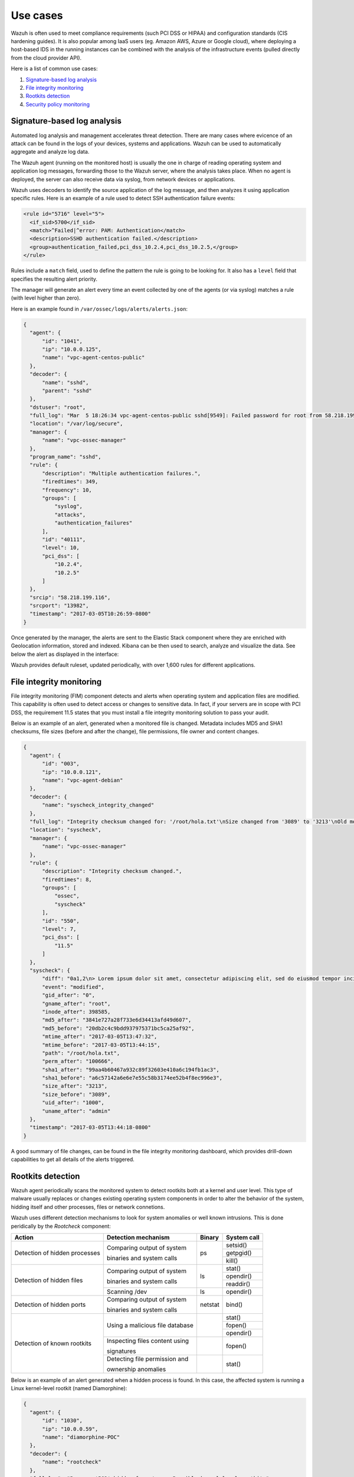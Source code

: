 .. _use_cases:

Use cases
=========

Wazuh is often used to meet compliance requirements (such PCI DSS or HIPAA) and configuration standards (CIS hardening guides). It is also popular among IaaS users (eg. Amazon AWS, Azure or Google cloud), where deploying a host-based IDS in the running instances can be combined with the analysis of the infrastructure events (pulled directly from the cloud provider API).

Here is a list of common use cases:

#. `Signature-based log analysis`_
#. `File integrity monitoring`_
#. `Rootkits detection`_
#. `Security policy monitoring`_

Signature-based log analysis
----------------------------

Automated log analysis and management accelerates threat detection. There are many cases where evicence of an attack can be found in the logs of your devices, systems and applications. Wazuh can be used to automatically aggregate and analyze log data.

The Wazuh agent (running on the monitored host) is usually the one in charge of reading operating system and application log messages, forwarding those to the Wazuh server, where the analysis takes place. When no agent is deployed, the server can also receive data via syslog, from network devices or applications.

Wazuh uses decoders to identify the source application of the log message, and then analyzes it using application specific rules. Here is an example of a rule used to detect SSH authentication failure events:

.. code-block:: xml

  <rule id="5716" level="5">
    <if_sid>5700</if_sid>
    <match>^Failed|^error: PAM: Authentication</match>
    <description>SSHD authentication failed.</description>
    <group>authentication_failed,pci_dss_10.2.4,pci_dss_10.2.5,</group>
  </rule>

Rules include a ``match`` field, used to define the pattern the rule is going to be looking for. It also has a ``level`` field that specifies the resulting alert priority. 

The manager will generate an alert every time an event collected by one of the agents (or via syslog) matches a rule (with level higher than zero).

Here is an example found in ``/var/ossec/logs/alerts/alerts.json``:

.. code-block:: json

  {
    "agent": {
        "id": "1041", 
        "ip": "10.0.0.125", 
        "name": "vpc-agent-centos-public"
    }, 
    "decoder": {
        "name": "sshd", 
        "parent": "sshd"
    }, 
    "dstuser": "root", 
    "full_log": "Mar  5 18:26:34 vpc-agent-centos-public sshd[9549]: Failed password for root from 58.218.199.116 port 13982 ssh2", 
    "location": "/var/log/secure", 
    "manager": {
        "name": "vpc-ossec-manager"
    }, 
    "program_name": "sshd", 
    "rule": {
        "description": "Multiple authentication failures.", 
        "firedtimes": 349, 
        "frequency": 10, 
        "groups": [
            "syslog", 
            "attacks", 
            "authentication_failures"
        ], 
        "id": "40111", 
        "level": 10, 
        "pci_dss": [
            "10.2.4", 
            "10.2.5"
        ]
    }, 
    "srcip": "58.218.199.116", 
    "srcport": "13982", 
    "timestamp": "2017-03-05T10:26:59-0800"
  }

Once generated by the manager, the alerts are sent to the Elastic Stack component where they are enriched with Geolocation information, stored and indexed. Kibana can be then used to search, analyze and visualize the data. See below the alert as displayed in the interface:

.. thumbnail:: ../images/getting_started/use_log_analysis_1562x1024.png
   :title: Log analysis
   :align: center
   :width: 100%

Wazuh provides default ruleset, updated periodically, with over 1,600 rules for different applications.

File integrity monitoring
-------------------------

File integrity monitoring (FIM) component detects and alerts when operating system and application files are modified. This capability is often used to detect access or changes to sensitive data. In fact, if your servers are in scope with PCI DSS, the requirement 11.5 states that you must install a file integrity monitoring solution to pass your audit.

Below is an example of an alert, generated when a monitored file is changed. Metadata includes MD5 and SHA1 checksums, file sizes (before and after the change), file permissions, file owner and content changes.

.. code-block:: json

  {
    "agent": {
        "id": "003", 
        "ip": "10.0.0.121", 
        "name": "vpc-agent-debian"
    }, 
    "decoder": {
        "name": "syscheck_integrity_changed"
    }, 
    "full_log": "Integrity checksum changed for: '/root/hola.txt'\nSize changed from '3089' to '3213'\nOld md5sum was: '20db2c4c9bdd937975371bc5ca25af92'\nNew md5sum is : '3841e727a28f733e6d34413afd49d607'\nOld sha1sum was: 'a6c57142a6e6e7e55c58b3174ee52b4f8ec996e3'\nNew sha1sum is : '99aa4b60467a932c89f32603e410a6c194fb1ac3'\n", 
    "location": "syscheck", 
    "manager": {
        "name": "vpc-ossec-manager"
    }, 
    "rule": {
        "description": "Integrity checksum changed.", 
        "firedtimes": 8, 
        "groups": [
            "ossec", 
            "syscheck"
        ], 
        "id": "550", 
        "level": 7, 
        "pci_dss": [
            "11.5"
        ]
    }, 
    "syscheck": {
        "diff": "0a1,2\n> Lorem ipsum dolor sit amet, consectetur adipiscing elit, sed do eiusmod tempor incididunt ut labore et dolore magna aliqua\n> \n", 
        "event": "modified", 
        "gid_after": "0", 
        "gname_after": "root", 
        "inode_after": 398585, 
        "md5_after": "3841e727a28f733e6d34413afd49d607", 
        "md5_before": "20db2c4c9bdd937975371bc5ca25af92", 
        "mtime_after": "2017-03-05T13:47:32", 
        "mtime_before": "2017-03-05T13:44:15", 
        "path": "/root/hola.txt", 
        "perm_after": "100666", 
        "sha1_after": "99aa4b60467a932c89f32603e410a6c194fb1ac3", 
        "sha1_before": "a6c57142a6e6e7e55c58b3174ee52b4f8ec996e3", 
        "size_after": "3213", 
        "size_before": "3089", 
        "uid_after": "1000", 
        "uname_after": "admin"
    }, 
    "timestamp": "2017-03-05T13:44:18-0800"
  }

A good summary of file changes, can be found in the file integrity monitoring dashboard, which provides drill-down capabilities to get all details of the alerts triggered.

.. thumbnail:: ../images/getting_started/use_fim_1696x1024.png
   :title: File integrity monitoring
   :align: center
   :width: 100%

Rootkits detection
------------------

Wazuh agent periodically scans the monitored system to detect rootkits both at a kernel and user level. This type of malware usually replaces or changes existing operating system components in order to alter the behavior of the system, hidding itself and other processes, files or network connetions.

Wazuh uses different detection mechanisms to look for system anomalies or well known intrusions. This is done peridically by the `Rootcheck` component:

+-------------------------------+---------------------------------+---------+-------------+
| Action                        | Detection mechanism             | Binary  | System call |
+===============================+=================================+=========+=============+
| Detection of hidden processes | Comparing output of system      | ps      | setsid()    |
+                               +                                 +         +-------------+
|                               | binaries and system calls       |         | getpgid()   |
+                               +                                 +         +-------------+
|                               |                                 |         | kill()      |
+-------------------------------+---------------------------------+---------+-------------+
| Detection of hidden files     | Comparing output of system      | ls      | stat()      |
+                               +                                 +         +-------------+
|                               | binaries and system calls       |         | opendir()   |
+                               +                                 +         +-------------+
|                               |                                 |         | readdir()   |
+                               +---------------------------------+---------+-------------+
|                               | Scanning /dev                   | ls      | opendir()   |
+-------------------------------+---------------------------------+---------+-------------+
| Detection of hidden ports     | Comparing output of system      | netstat | bind()      |
+                               +                                 +         +             +
|                               | binaries and system calls       |         |             |
+-------------------------------+---------------------------------+---------+-------------+
| Detection of known rootkits   | Using a malicious file database |         | stat()      |
+                               +                                 +         +-------------+
|                               |                                 |         | fopen()     |
+                               +                                 +         +-------------+
|                               |                                 |         | opendir()   |
+                               +---------------------------------+---------+-------------+
|                               | Inspecting files content using  |         | fopen()     |
+                               +                                 +         +             +
|                               | signatures                      |         |             |
+                               +---------------------------------+---------+-------------+
|                               | Detecting file permission and   |         | stat()      |
+                               +                                 +         +             +
|                               | ownership anomalies             |         |             |
+-------------------------------+---------------------------------+---------+-------------+

Below is an example of an alert generated when a hidden process is found. In this case, the affected system is running a Linux kernel-level rootkit (named Diamorphine):

.. code-block:: json

  {
    "agent": {
        "id": "1030", 
        "ip": "10.0.0.59", 
        "name": "diamorphine-POC"
    }, 
    "decoder": {
        "name": "rootcheck"
    }, 
    "full_log": "Process '562' hidden from /proc. Possible kernel level rootkit.", 
    "location": "rootcheck", 
    "manager": {
        "name": "vpc-ossec-manager"
    }, 
    "rule": {
        "description": "Host-based anomaly detection event (rootcheck).", 
        "firedtimes": 4, 
        "groups": [
            "ossec", 
            "rootcheck"
        ], 
        "id": "510", 
        "level": 7
    }, 
    "timestamp": "2017-03-05T15:13:04-0800", 
    "title": "Process '562' hidden from /proc."
  }

Security policy monitoring
--------------------------

SCAP is a standardized compliance checking solution for enterprise-level infrastructure. It is a line of specifications maintained by the National Institute of Standards and Technology (NIST) for maintaining system security for enterprise systems.

OpenSCAP is an auditing tool that utilizes the Extensible Configuration Checklist Description Format (XCCDF). XCCDF is a standard way of expressing checklist content and defines security checklists. It also combines with other specifications such as CPE, CVE, CCE, and OVAL, to create a SCAP-expressed checklist that can be processed by SCAP-validated products.

Wazuh agent uses OpenSCAP internally to verify that systems confirm to CIS hardening standards. Below is an example of an SCAP rule used to check if SSH daemon is configured to allow empty passwords:

.. code-block:: xml

  <ns10:Rule id="xccdf_org.ssgproject.content_rule_sshd_disable_empty_passwords" selected="false" severity="high">
    <ns10:title xml:lang="en-US">Disable SSH Access via Empty Passwords</ns10:title>
    <ns10:description xml:lang="en-US">To explicitly disallow remote login from accounts with empty passwords, add or correct the following line in <html:code>/etc/ssh/sshd_config</html:code>: <html:pre>PermitEmptyPasswords no</html:pre> Any accounts with empty passwords should be disabled immediately, and PAM configuration should prevent users from being able to assign themselves empty passwords.
    </ns10:description>
    <ns10:reference href="http://nvlpubs.nist.gov/nistpubs/SpecialPublications/NIST.SP.800-53r4.pdf">AC-3</ns10:reference>
    <ns10:reference href="http://iase.disa.mil/stigs/cci/Pages/index.aspx">765</ns10:reference>
    <ns10:reference href="http://iase.disa.mil/stigs/cci/Pages/index.aspx">766</ns10:reference>
    <ns10:rationale xml:lang="en-US">Configuring this setting for the SSH daemon provides additional assurance that remote login via SSH will require a password, even in the event of misconfiguration elsewhere.</ns10:rationale>
    <ns10:fix complexity="low" disruption="low" id="sshd_disable_empty_passwords" reboot="false" strategy="enable" system="urn:xccdf:fix:script:sh">grep -q ^PermitEmptyPasswords /etc/ssh/sshd_config &amp;&amp; \ sed -i "s/PermitEmptyPasswords.*/PermitEmptyPasswords no/g" /etc/ssh/sshd_config; if ! [ $? -eq 0 ]; then; echo "PermitEmptyPasswords no" &gt;&gt; /etc/ssh/sshd_config; fi
    </ns10:fix>
    <ns10:check system="http://oval.mitre.org/XMLSchema/oval-definitions-5">
      <ns10:check-content-ref href="ssg-rhel6-oval.xml" name="oval:ssg-sshd_disable_empty_passwords:def:1" />
    </ns10:check>
    <ns10:check system="http://scap.nist.gov/schema/ocil/2">
      <ns10:check-content-ref href="ssg-rhel6-ocil.xml" name="ocil:ssg-sshd_disable_empty_passwords_ocil:questionnaire:1" />
    </ns10:check>
  </ns10:Rule>

SCAP checks are run periodically (default is once a day), and results are set to the Wazuh server where they are processed through OpenSCAP decoders and rules. Below is an example of an alert, generated when Linux audit policies (auditd) are not configured to monitor user actions: 

.. code-block:: json

  {
    "agent": {
        "id": "1040", 
        "ip": "10.0.0.76", 
        "name": "ip-10-0-0-76"
    }, 
    "decoder": {
        "name": "oscap", 
        "parent": "oscap"
    }, 
    "full_log": "oscap: msg: \"xccdf-result\", scan-id: \"10401488754797\", content: \"ssg-centos-7-ds.xml\", title: \"Ensure auditd Collects System Administrator Actions\", id: \"xccdf_org.ssgproject.content_rule_audit_rules_sysadmin_actions\", result: \"fail\", severity: \"low\", description: \"At a minimum the audit system should collect administrator actions for all users and root. If the auditd daemon is configured to use the augenrules program to read audit rules during daemon startup (the default), add the following line to a file with suffix .rules in the directory /etc/audit/rules.d: -w /etc/sudoers -p wa -k actions If the auditd daemon is configured to use the auditctl utility to read audit rules during daemon startup, add the following line to /etc/audit/audit.rules file: -w /etc/sudoers -p wa -k actions\", rationale: \"The actions taken by system administrators should be audited to keep a record of what was executed on the system, as well as, for accountability purposes.\" references: \"AC-2(7)(b) (http://nvlpubs.nist.gov/nistpubs/SpecialPublications/NIST.SP.800-53r4.pdf), AC-17(7) (http://nvlpubs.nist.gov/nistpubs/SpecialPublications/NIST.SP.800-53r4.pdf), AU-1(b) (http://nvlpubs.nist.gov/nistpubs/SpecialPublications/NIST.SP.800-53r4.pdf), AU-2(a) (http://nvlpubs.nist.gov/nistpubs/SpecialPublications/NIST.SP.800-53r4.pdf), AU-2(c) (http://nvlpubs.nist.gov/nistpubs/SpecialPublications/NIST.SP.800-53r4.pdf), AU-2(d) (http://nvlpubs.nist.gov/nistpubs/SpecialPublications/NIST.SP.800-53r4.pdf), AU-12(a) (http://nvlpubs.nist.gov/nistpubs/SpecialPublications/NIST.SP.800-53r4.pdf), AU-12(c) (http://nvlpubs.nist.gov/nistpubs/SpecialPublications/NIST.SP.800-53r4.pdf), IR-5 (http://nvlpubs.nist.gov/nistpubs/SpecialPublications/NIST.SP.800-53r4.pdf), 126 (http://iase.disa.mil/stigs/cci/Pages/index.aspx), Test attestation on 20121024 by DS (https://github.com/OpenSCAP/scap-security-guide/wiki/Contributors)\", identifiers: \"CCE-RHEL7-CCE-TBD (http://cce.mitre.org)\", oval-id: \"oval:ssg:def:370\", benchmark-id: \"xccdf_org.ssgproject.content_benchmark_RHEL-7\", profile-id: \"xccdf_org.ssgproject.content_profile_common\", profile-title: \"Common Profile for General-Purpose Systems\".", 
    "location": "wodle_open-scap", 
    "manager": {
        "name": "vpc-ossec-manager"
    }, 
    "oscap": {
        "check": {
            "description": "At a minimum the audit system should collect administrator actions for all users and root. If the auditd daemon is configured to use the augenrules program to read audit rules during daemon startup (the default), add the following line to a file with suffix .rules in the directory /etc/audit/rules.d: -w /etc/sudoers -p wa -k actions If the auditd daemon is configured to use the auditctl utility to read audit rules during daemon startup, add the following line to /etc/audit/audit.rules file: -w /etc/sudoers -p wa -k actions", 
            "id": "xccdf_org.ssgproject.content_rule_audit_rules_sysadmin_actions", 
            "identifiers": "CCE-RHEL7-CCE-TBD (http://cce.mitre.org)", 
            "oval": {
                "id": "oval:ssg:def:370"
            }, 
            "rationale": "The actions taken by system administrators should be audited to keep a record of what was executed on the system, as well as, for accountability purposes.", 
            "references": "AC-2(7)(b) (http://nvlpubs.nist.gov/nistpubs/SpecialPublications/NIST.SP.800-53r4.pdf), AC-17(7) (http://nvlpubs.nist.gov/nistpubs/SpecialPublications/NIST.SP.800-53r4.pdf), AU-1(b) (http://nvlpubs.nist.gov/nistpubs/SpecialPublications/NIST.SP.800-53r4.pdf), AU-2(a) (http://nvlpubs.nist.gov/nistpubs/SpecialPublications/NIST.SP.800-53r4.pdf), AU-2(c) (http://nvlpubs.nist.gov/nistpubs/SpecialPublications/NIST.SP.800-53r4.pdf), AU-2(d) (http://nvlpubs.nist.gov/nistpubs/SpecialPublications/NIST.SP.800-53r4.pdf), AU-12(a) (http://nvlpubs.nist.gov/nistpubs/SpecialPublications/NIST.SP.800-53r4.pdf), AU-12(c) (http://nvlpubs.nist.gov/nistpubs/SpecialPublications/NIST.SP.800-53r4.pdf), IR-5 (http://nvlpubs.nist.gov/nistpubs/SpecialPublications/NIST.SP.800-53r4.pdf), 126 (http://iase.disa.mil/stigs/cci/Pages/index.aspx), Test attestation on 20121024 by DS (https://github.com/OpenSCAP/scap-security-guide/wiki/Contributors)", 
            "result": "fail", 
            "severity": "low", 
            "title": "Ensure auditd Collects System Administrator Actions"
        }, 
        "scan": {
            "benchmark": {
                "id": "xccdf_org.ssgproject.content_benchmark_RHEL-7"
            }, 
            "content": "ssg-centos-7-ds.xml", 
            "id": "10401488754797", 
            "profile": {
                "id": "xccdf_org.ssgproject.content_profile_common", 
                "title": "Common Profile for General-Purpose Systems"
            }
        }
    }, 
    "rule": {
        "description": "OpenSCAP: Ensure auditd Collects System Administrator Actions (not passed)", 
        "firedtimes": 3, 
        "groups": [
            "oscap", 
            "oscap-result"
        ], 
        "id": "81529", 
        "level": 5, 
        "pci_dss": [
            "2.2"
        ]
    }, 
    "timestamp": "2017-03-05T15:00:03-0800"
  }

In addition, Wazuh WUI can be used to visualize and analyze policy monitoring scan results. For example, here is an screenshot of data collected from a CentOS system when scanning it using ``Server baseline`` and ``PCI DSS v3`` pre-defined profiles:

.. thumbnail:: ../images/getting_started/use_policy_monitoring_1698x1024.png
   :title: Policy monitoring
   :align: center
   :width: 100%
